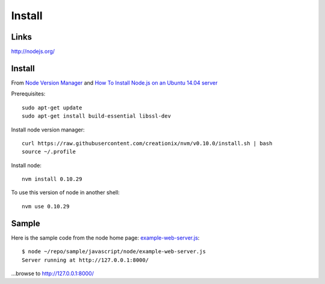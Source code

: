 Install
*******

Links
=====

http://nodejs.org/

Install
=======

From `Node Version Manager`_ and
`How To Install Node.js on an Ubuntu 14.04 server`_

Prerequisites::

  sudo apt-get update
  sudo apt-get install build-essential libssl-dev

Install node version manager::

  curl https://raw.githubusercontent.com/creationix/nvm/v0.10.0/install.sh | bash
  source ~/.profile

Install node::

  nvm install 0.10.29

To use this version of node in another shell::

  nvm use 0.10.29

Sample
======

Here is the sample code from the node home page: example-web-server.js_::

  $ node ~/repo/sample/javascript/node/example-web-server.js
  Server running at http://127.0.0.1:8000/

...browse to http://127.0.0.1:8000/


.. _`How To Install Node.js on an Ubuntu 14.04 server`: https://www.digitalocean.com/community/tutorials/how-to-install-node-js-on-an-ubuntu-14-04-server
.. _`Installing Node and npm`: http://joyeur.com/2010/12/10/installing-node-and-npm/
.. _`Node Package Manager`: http://npmjs.org/
.. _`Node Version Manager`: https://github.com/creationix/nvm
.. _`use-nave.sh`: https://gist.github.com/579814#file_use_nave.sh
.. _example-web-server.js: http://toybox/hg/sample/file/tip/javascript/node/example-web-server.js
.. _nave: https://github.com/isaacs/nave
